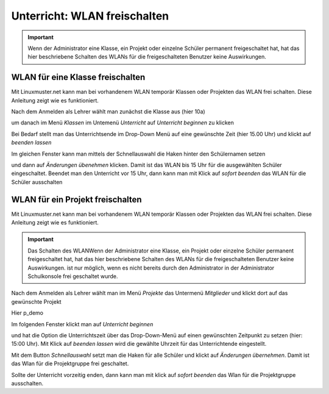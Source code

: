 =============================
Unterricht: WLAN freischalten
=============================

.. important:: Wenn der Administrator eine Klasse, ein Projekt oder einzelne Schüler permanent freigeschaltet hat, hat das hier beschriebene Schalten des WLANs für die freigeschalteten Benutzer keine Auswirkungen.

WLAN für eine Klasse freischalten
=================================

Mit Linuxmuster.net kann man bei vorhandenem WLAN temporär Klassen oder Projekten das WLAN frei schalten. Diese Anleitung zeigt wie es funktioniert.

.. image:: media/class/Klasse_Wlan2.png

Nach dem Anmelden als Lehrer wählt man zunächst die Klasse aus (hier 10a)

.. image:: media/class/Klasse_Wlan3.png

um danach im Menü `Klassen` im Untemenü `Unterricht` auf `Unterricht beginnen` zu klicken

.. image:: media/class/Klasse_Wlan4.png

Bei Bedarf stellt man das Unterrichtsende im Drop-Down Menü auf eine gewünschte Zeit (hier 15.00 Uhr) und klickt auf `beenden lassen`

.. image:: media/class/Klasse_Wlan5.png 

Im gleichen Fenster kann man mittels der Schnellauswahl die Haken hinter den Schülernamen setzen

.. image:: media/class/Klasse_Wlan6.png

und dann auf `Änderungen übenehmen` klicken. Damit ist das WLAN bis 15 Uhr für die ausgewählten Schüler eingeschaltet. Beendet man den Unterricht vor 15 Uhr, dann kann man mit Klick auf `sofort beenden` das WLAN für die Schüler ausschalten

.. image:: media/class/Klasse_Wlan7.png 



WLAN für ein Projekt freischalten
==================================

Mit Linuxmuster.net kann man bei vorhandenem WLAN temporär Klassen oder Projekten das WLAN frei schalten. Diese Anleitung zeigt wie es funktioniert.

.. important:: Das Schalten des WLANWenn der Administrator eine Klasse, ein Projekt oder einzelne Schüler permanent freigeschaltet hat, hat das hier beschriebene Schalten des WLANs für die freigeschalteten Benutzer keine Auswirkungen. ist nur möglich, wenn es nicht bereits durch den Administrator in der Administrator Schulkonsole frei geschaltet wurde.

.. image:: media/project/Wlan_Projekt1.png

Nach dem Anmelden als Lehrer wählt man im Menü `Projekte` das Untermenü `Mitglieder` und klickt dort auf das gewünschte Projekt

.. image:: media/project/Wlan_Projekt2.png

Hier p_demo

.. image:: media/project/Wlan_Projekt3.png

Im folgenden Fenster klickt man auf `Unterricht beginnen` 

.. image:: media/project/Wlan_Projekt4.png

und hat die Option die Unterrichtszeit über das Drop-Down-Menü auf einen gewünschten Zeitpunkt zu setzen (hier: 15:00 Uhr). Mit Klick auf `beenden lassen` wird die gewählte Uhrzeit für das Unterrichtende eingestellt.

.. image:: media/project/Wlan_Projekt7.png

Mit dem Button `Schnellauswahl` setzt man die Haken für alle Schüler und klickt auf `Änderungen übernehmen`. Damit ist das Wlan für die Projektgruppe frei geschaltet.

Sollte der Unterricht vorzeitig enden, dann kann man mit klick auf `sofort beenden` das Wlan für die Projektgruppe ausschalten.

